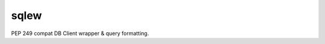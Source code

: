 =====
sqlew
=====
.. image:: https://travis-ci.org/tomokinakamaru/sqlew.svg?branch=master
    :target: https://travis-ci.org/tomokinakamaru/sqlew
    :alt: sqlew Build

PEP 249 compat DB Client wrapper & query formatting.
